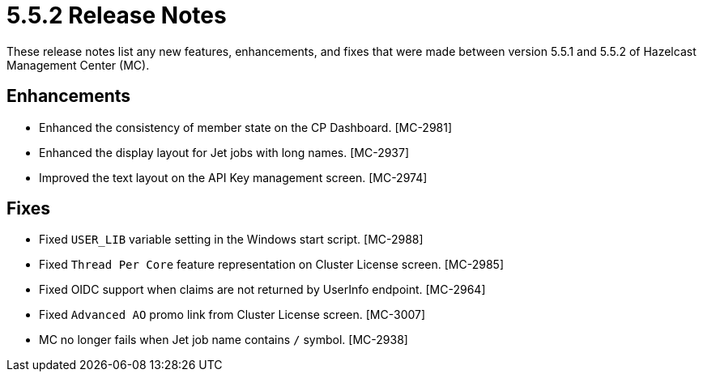 = 5.5.2 Release Notes
:description: These release notes list any new features, enhancements, and fixes that were made between version 5.5.1 and 5.5.2 of Hazelcast Management Center (MC).

{description}

== Enhancements

* Enhanced the consistency of member state on the CP Dashboard. [MC-2981]
* Enhanced the display layout for Jet jobs with long names. [MC-2937]
* Improved the text layout on the API Key management screen. [MC-2974]

== Fixes

* Fixed `USER_LIB` variable setting in the Windows start script. [MC-2988]
* Fixed `Thread Per Core` feature representation on Cluster License screen. [MC-2985]
* Fixed OIDC support when claims are not returned by UserInfo endpoint. [MC-2964]
* Fixed `Advanced AO` promo link from Cluster License screen. [MC-3007]
* MC no longer fails when Jet job name contains `/` symbol. [MC-2938]
